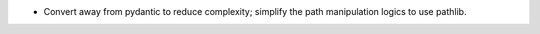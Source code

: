 * Convert away from pydantic to reduce complexity; simplify the path manipulation logics to use pathlib.
